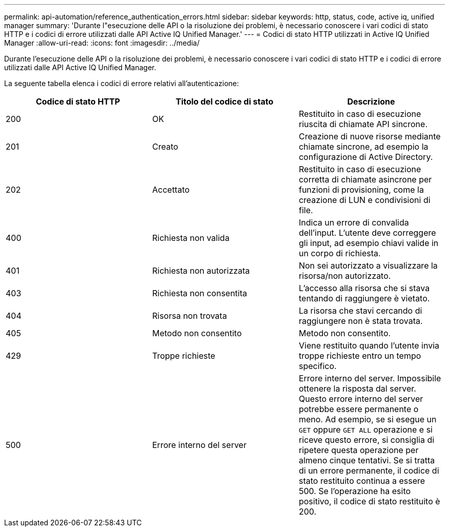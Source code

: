 ---
permalink: api-automation/reference_authentication_errors.html 
sidebar: sidebar 
keywords: http, status, code, active iq, unified manager 
summary: 'Durante l"esecuzione delle API o la risoluzione dei problemi, è necessario conoscere i vari codici di stato HTTP e i codici di errore utilizzati dalle API Active IQ Unified Manager.' 
---
= Codici di stato HTTP utilizzati in Active IQ Unified Manager
:allow-uri-read: 
:icons: font
:imagesdir: ../media/


[role="lead"]
Durante l'esecuzione delle API o la risoluzione dei problemi, è necessario conoscere i vari codici di stato HTTP e i codici di errore utilizzati dalle API Active IQ Unified Manager.

La seguente tabella elenca i codici di errore relativi all'autenticazione:

[cols="3*"]
|===
| Codice di stato HTTP | Titolo del codice di stato | Descrizione 


 a| 
200
 a| 
OK
 a| 
Restituito in caso di esecuzione riuscita di chiamate API sincrone.



 a| 
201
 a| 
Creato
 a| 
Creazione di nuove risorse mediante chiamate sincrone, ad esempio la configurazione di Active Directory.



 a| 
202
 a| 
Accettato
 a| 
Restituito in caso di esecuzione corretta di chiamate asincrone per funzioni di provisioning, come la creazione di LUN e condivisioni di file.



 a| 
400
 a| 
Richiesta non valida
 a| 
Indica un errore di convalida dell'input. L'utente deve correggere gli input, ad esempio chiavi valide in un corpo di richiesta.



 a| 
401
 a| 
Richiesta non autorizzata
 a| 
Non sei autorizzato a visualizzare la risorsa/non autorizzato.



 a| 
403
 a| 
Richiesta non consentita
 a| 
L'accesso alla risorsa che si stava tentando di raggiungere è vietato.



 a| 
404
 a| 
Risorsa non trovata
 a| 
La risorsa che stavi cercando di raggiungere non è stata trovata.



 a| 
405
 a| 
Metodo non consentito
 a| 
Metodo non consentito.



 a| 
429
 a| 
Troppe richieste
 a| 
Viene restituito quando l'utente invia troppe richieste entro un tempo specifico.



 a| 
500
 a| 
Errore interno del server
 a| 
Errore interno del server. Impossibile ottenere la risposta dal server. Questo errore interno del server potrebbe essere permanente o meno. Ad esempio, se si esegue un `GET` oppure `GET ALL` operazione e si riceve questo errore, si consiglia di ripetere questa operazione per almeno cinque tentativi. Se si tratta di un errore permanente, il codice di stato restituito continua a essere 500. Se l'operazione ha esito positivo, il codice di stato restituito è 200.

|===